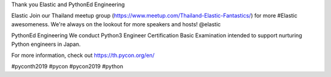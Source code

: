 .. title: Thank you Elastic and PythonEd Engineering!
.. slug: thank-you-elastic-and-pythoned-engineering
.. date: 2019-06-08 12:37:43 UTC+07:00
.. type: micro

 
Thank you Elastic and PythonEd Engineering

Elastic
Join our Thailand meetup group (https://www.meetup.com/Thailand-Elastic-Fantastics/) for more #Elastic awesomeness. We're always on the lookout for more speakers and hosts! @elastic

PythonEd Engineering
We conduct Python3 Engineer Certification Basic Examination intended to support nurturing Python engineers in Japan. 

For more information, check out https://th.pycon.org/en/

.. image:: /elastic-pythoned-sponsor.jpg

#pyconth2019 #pycon #pycon2019 #python
